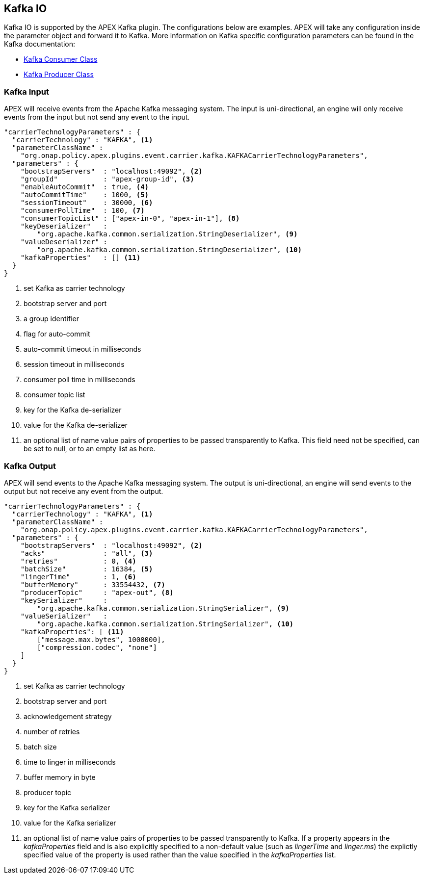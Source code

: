 //
// ============LICENSE_START=======================================================
//  Copyright (C) 2016-2018 Ericsson. All rights reserved.
//  Modifications Copyright (C) 2019 Nordix Foundation.
// ================================================================================
// This file is licensed under the CREATIVE COMMONS ATTRIBUTION 4.0 INTERNATIONAL LICENSE
// Full license text at https://creativecommons.org/licenses/by/4.0/legalcode
// 
// SPDX-License-Identifier: CC-BY-4.0
// ============LICENSE_END=========================================================
//
// @author Sven van der Meer (sven.van.der.meer@ericsson.com)
//

== Kafka IO

Kafka IO is supported by the APEX Kafka plugin.
The configurations below are examples.
APEX will take any configuration inside the parameter object and forward it to Kafka.
More information on Kafka specific configuration parameters can be found in the Kafka documentation:

* link:https://kafka.apache.org/090/javadoc/org/apache/kafka/clients/consumer/KafkaConsumer.html[Kafka Consumer Class]
* link:https://kafka.apache.org/090/javadoc/org/apache/kafka/clients/producer/KafkaProducer.html[Kafka Producer Class]



=== Kafka Input

APEX will receive events from the Apache Kafka messaging system.
The input is uni-directional, an engine will only receive events from the input but not send any event to the input.

[source%nowrap,json]
----
"carrierTechnologyParameters" : {
  "carrierTechnology" : "KAFKA", <1>
  "parameterClassName" :
    "org.onap.policy.apex.plugins.event.carrier.kafka.KAFKACarrierTechnologyParameters",
  "parameters" : {
    "bootstrapServers"  : "localhost:49092", <2>
    "groupId"           : "apex-group-id", <3>
    "enableAutoCommit"  : true, <4>
    "autoCommitTime"    : 1000, <5>
    "sessionTimeout"    : 30000, <6>
    "consumerPollTime"  : 100, <7>
    "consumerTopicList" : ["apex-in-0", "apex-in-1"], <8>
    "keyDeserializer"   :
        "org.apache.kafka.common.serialization.StringDeserializer", <9>
    "valueDeserializer" :
        "org.apache.kafka.common.serialization.StringDeserializer", <10>
    "kafkaProperties"   : [] <11>
  }
}
----

<1> set Kafka as carrier technology
<2> bootstrap server and port
<3> a group identifier
<4> flag for auto-commit
<5> auto-commit timeout in milliseconds
<6> session timeout in milliseconds
<7> consumer poll time in milliseconds
<8> consumer topic list
<9> key for the Kafka de-serializer
<10> value for the Kafka de-serializer
<11> an optional list of name value pairs of properties to be passed transparently to Kafka.
This field need not be specified, can be set to null, or to an empty list as here.


=== Kafka Output

APEX will send events to the Apache Kafka messaging system.
The output is uni-directional, an engine will send events to the output but not receive any event from the output.


[source%nowrap,json]
----
"carrierTechnologyParameters" : {
  "carrierTechnology" : "KAFKA", <1>
  "parameterClassName" :
    "org.onap.policy.apex.plugins.event.carrier.kafka.KAFKACarrierTechnologyParameters",
  "parameters" : {
    "bootstrapServers"  : "localhost:49092", <2>
    "acks"              : "all", <3>
    "retries"           : 0, <4>
    "batchSize"         : 16384, <5>
    "lingerTime"        : 1, <6>
    "bufferMemory"      : 33554432, <7>
    "producerTopic"     : "apex-out", <8>
    "keySerializer"     :
        "org.apache.kafka.common.serialization.StringSerializer", <9>
    "valueSerializer"   :
        "org.apache.kafka.common.serialization.StringSerializer", <10>
    "kafkaProperties": [ <11>
        ["message.max.bytes", 1000000],
        ["compression.codec", "none"]
    ]
  }
}
----

<1> set Kafka as carrier technology
<2> bootstrap server and port
<3> acknowledgement strategy
<4> number of retries
<5> batch size
<6> time to linger in milliseconds
<7> buffer memory in byte
<8> producer topic
<9> key for the Kafka serializer
<10> value for the Kafka serializer
<11> an optional list of name value pairs of properties to be passed transparently to Kafka. If a property appears in
the _kafkaProperties_ field and is also explicitly specified to a non-default value (such as _lingerTime_
and _linger.ms_) the explictly specified value of the property is used rather than the value specified in the
_kafkaProperties_ list.
